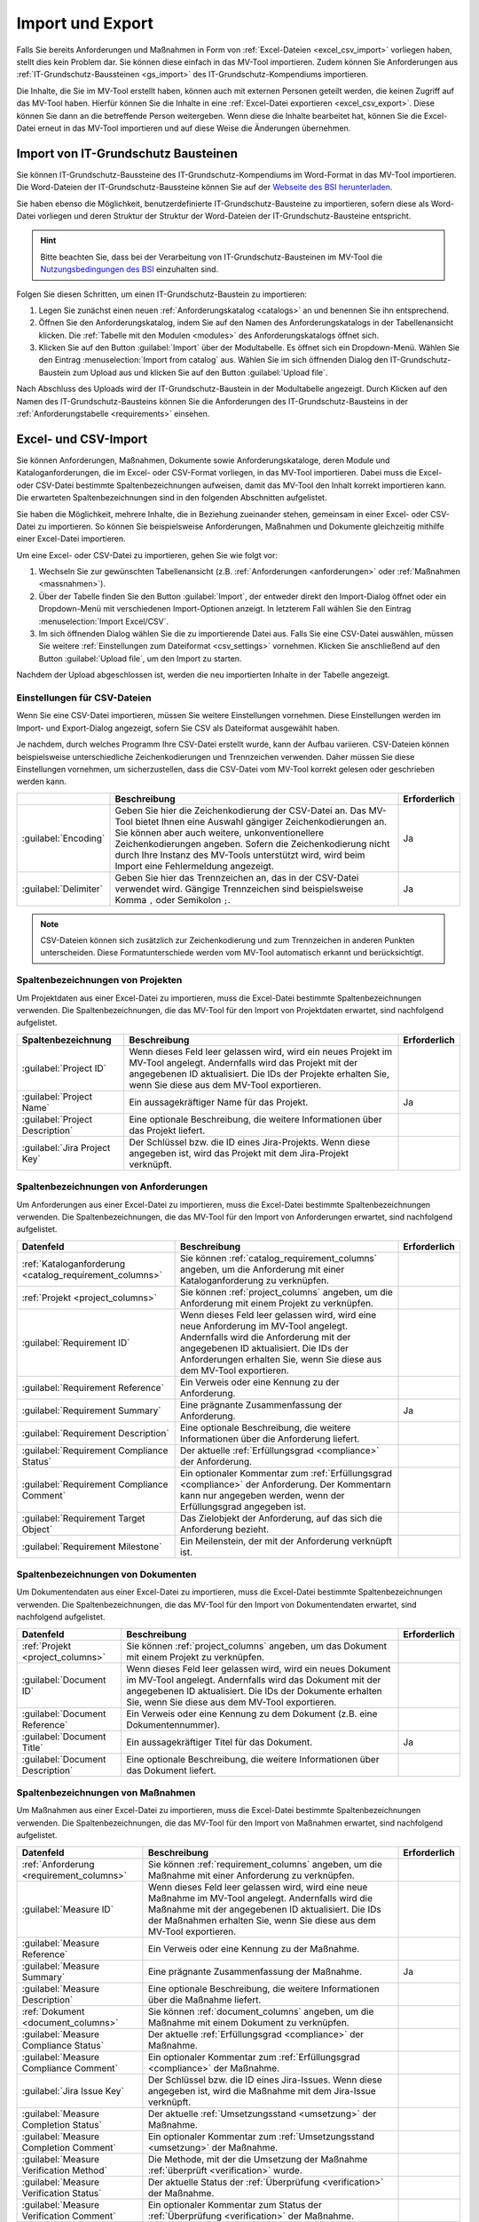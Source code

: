 #################
Import und Export
#################

Falls Sie bereits Anforderungen und Maßnahmen in Form von :ref:`Excel-Dateien
<excel_csv_import>` vorliegen haben, stellt dies kein Problem dar. Sie können diese
einfach in das MV-Tool importieren. Zudem können Sie Anforderungen aus
:ref:`IT-Grundschutz-Baussteinen <gs_import>` des IT-Grundschutz-Kompendiums
importieren.

Die Inhalte, die Sie im MV-Tool erstellt haben, können auch mit externen
Personen geteilt werden, die keinen Zugriff auf das MV-Tool haben. Hierfür
können Sie die Inhalte in eine :ref:`Excel-Datei exportieren <excel_csv_export>`.
Diese können Sie dann an die betreffende Person weitergeben. Wenn diese die
Inhalte bearbeitet hat, können Sie die Excel-Datei erneut in das MV-Tool
importieren und auf diese Weise die Änderungen übernehmen.

.. _gs_import:

Import von IT-Grundschutz Bausteinen
####################################

Sie können IT-Grundschutz-Baussteine des IT-Grundschutz-Kompendiums im
Word-Format in das MV-Tool importieren. Die Word-Dateien der
IT-Grundschutz-Baussteine können Sie auf der `Webseite des BSI herunterladen
<https://www.bsi.bund.de/DE/Themen/Unternehmen-und-Organisationen/Standards-und-Zertifizierung/IT-Grundschutz/IT-Grundschutz-Kompendium/IT-Grundschutz-Bausteine/Bausteine_Download_Edition_node.html>`_.

Sie haben ebenso die Möglichkeit, benutzerdefinierte IT-Grundschutz-Bausteine zu importieren,
sofern diese als Word-Datei vorliegen und deren Struktur der
Struktur der Word-Dateien der IT-Grundschutz-Bausteine entspricht.

.. hint::

  Bitte beachten Sie, dass bei der Verarbeitung von
  IT-Grundschutz-Bausteinen im MV-Tool die `Nutzungsbedingungen des BSI
  <https://www.bsi.bund.de/DE/Service/Nutzungsbedingungen/Nutzungsbedingungen_node.html>`_
  einzuhalten sind.

Folgen Sie diesen Schritten, um einen IT-Grundschutz-Baustein zu
importieren:

1. Legen Sie zunächst einen neuen :ref:`Anforderungskatalog <catalogs>` an und
   benennen Sie ihn entsprechend.
2. Öffnen Sie den Anforderungskatalog, indem Sie auf den Namen des
   Anforderungskatalogs in der Tabellenansicht klicken. Die
   :ref:`Tabelle mit den Modulen <modules>` des Anforderungskatalogs öffnet sich.
3. Klicken Sie auf den Button :guilabel:`Import` über der Modultabelle. Es
   öffnet sich ein Dropdown-Menü. Wählen Sie den Eintrag  :menuselection:`Import
   from catalog` aus. Wählen Sie im sich öffnenden Dialog den
   IT-Grundschutz-Baustein zum Upload aus und klicken Sie auf den Button
   :guilabel:`Upload file`.

Nach Abschluss des Uploads wird der IT-Grundschutz-Baustein in der
Modultabelle angezeigt. Durch Klicken auf den Namen des IT-Grundschutz-Bausteins
können Sie die Anforderungen des IT-Grundschutz-Bausteins in der
:ref:`Anforderungstabelle <requirements>` einsehen.

.. _excel_csv_import:

Excel- und CSV-Import
#####################

Sie können Anforderungen, Maßnahmen, Dokumente sowie Anforderungskataloge, deren
Module und Kataloganforderungen, die im Excel- oder CSV-Format vorliegen, in das
MV-Tool importieren. Dabei muss die Excel- oder CSV-Datei bestimmte
Spaltenbezeichnungen aufweisen, damit das MV-Tool den Inhalt korrekt importieren
kann. Die erwarteten Spaltenbezeichnungen sind in den folgenden Abschnitten
aufgelistet.

Sie haben die Möglichkeit, mehrere Inhalte, die in Beziehung zueinander stehen,
gemeinsam in einer Excel- oder CSV-Datei zu importieren. So können Sie
beispielsweise Anforderungen, Maßnahmen und Dokumente gleichzeitig mithilfe
einer Excel-Datei importieren.

Um eine Excel- oder CSV-Datei zu importieren, gehen Sie wie folgt vor:

1. Wechseln Sie zur gewünschten Tabellenansicht (z.B. :ref:`Anforderungen
   <anforderungen>` oder :ref:`Maßnahmen <massnahmen>`).
2. Über der Tabelle finden Sie den Button :guilabel:`Import`, der entweder
   direkt den Import-Dialog öffnet oder ein Dropdown-Menü mit verschiedenen
   Import-Optionen anzeigt. In letzterem Fall wählen Sie den Eintrag
   :menuselection:`Import Excel/CSV`.
3. Im sich öffnenden Dialog wählen Sie die zu importierende Datei aus. Falls Sie
   eine CSV-Datei auswählen, müssen Sie weitere 
   :ref:`Einstellungen zum Dateiformat <csv_settings>` vornehmen. Klicken Sie
   anschließend auf den Button :guilabel:`Upload file`, um den Import zu
   starten.

Nachdem der Upload abgeschlossen ist, werden die neu importierten Inhalte in der
Tabelle angezeigt.

.. _csv_settings:

Einstellungen für CSV-Dateien
=============================

Wenn Sie eine CSV-Datei importieren, müssen Sie weitere Einstellungen
vornehmen. Diese Einstellungen werden im Import- und Export-Dialog angezeigt,
sofern Sie CSV als Dateiformat ausgewählt haben.

Je nachdem, durch welches Programm Ihre CSV-Datei erstellt wurde, kann der
Aufbau variieren. CSV-Dateien können beispielsweise unterschiedliche
Zeichenkodierungen und Trennzeichen verwenden. Daher müssen Sie diese
Einstellungen vornehmen, um sicherzustellen, dass die CSV-Datei vom MV-Tool
korrekt gelesen oder geschrieben werden kann.

.. list-table::
   :header-rows: 1

   * - 
     - Beschreibung
     - Erforderlich
   * - :guilabel:`Encoding`
     - Geben Sie hier die Zeichenkodierung der CSV-Datei an. Das MV-Tool bietet
       Ihnen eine Auswahl gängiger Zeichenkodierungen an. Sie können aber auch
       weitere, unkonventionellere Zeichenkodierungen angeben. Sofern die
       Zeichenkodierung nicht durch Ihre Instanz des MV-Tools unterstützt wird,
       wird beim Import eine Fehlermeldung angezeigt.
     - Ja
   * - :guilabel:`Delimiter`
     - Geben Sie hier das Trennzeichen an, das in der CSV-Datei verwendet wird.
       Gängige Trennzeichen sind beispielsweise Komma ``,`` oder Semikolon ``;``.
     - Ja

.. note::

  CSV-Dateien können sich zusätzlich zur Zeichenkodierung und zum Trennzeichen
  in anderen Punkten unterscheiden. Diese Formatunterschiede werden vom MV-Tool
  automatisch erkannt und berücksichtigt.

.. _project_columns:

Spaltenbezeichnungen von Projekten
==================================

Um Projektdaten aus einer Excel-Datei zu importieren, muss die Excel-Datei
bestimmte Spaltenbezeichnungen verwenden. Die Spaltenbezeichnungen, die das
MV-Tool für den Import von Projektdaten erwartet, sind nachfolgend aufgelistet.

.. list-table::
   :header-rows: 1

   * - Spaltenbezeichnung
     - Beschreibung
     - Erforderlich
   * - :guilabel:`Project ID`
     - Wenn dieses Feld leer gelassen wird, wird ein neues Projekt im MV-Tool
       angelegt. Andernfalls wird das Projekt mit der angegebenen ID
       aktualisiert. Die IDs der Projekte erhalten Sie, wenn Sie diese aus dem
       MV-Tool exportieren.
     - 
   * - :guilabel:`Project Name`
     - Ein aussagekräftiger Name für das Projekt.
     - Ja
   * - :guilabel:`Project Description`
     - Eine optionale Beschreibung, die weitere Informationen über das Projekt liefert.
     - 
   * - :guilabel:`Jira Project Key`
     - Der Schlüssel bzw. die ID eines Jira-Projekts. Wenn diese angegeben ist,
       wird das Projekt mit dem Jira-Projekt verknüpft.
     - 


.. _requirement_columns:

Spaltenbezeichnungen von Anforderungen
======================================

Um Anforderungen aus einer Excel-Datei zu importieren, muss die Excel-Datei
bestimmte Spaltenbezeichnungen verwenden. Die Spaltenbezeichnungen, die das
MV-Tool für den Import von Anforderungen erwartet, sind nachfolgend aufgelistet.

.. list-table::
   :header-rows: 1

   * - Datenfeld
     - Beschreibung
     - Erforderlich
   * - :ref:`Kataloganforderung <catalog_requirement_columns>`
     - Sie können :ref:`catalog_requirement_columns` angeben, um die Anforderung
       mit einer Kataloganforderung zu verknüpfen.
     - 
   * - :ref:`Projekt <project_columns>`
     - Sie können :ref:`project_columns` angeben, um die Anforderung mit einem
       Projekt zu verknüpfen.
     - 
   * - :guilabel:`Requirement ID`
     - Wenn dieses Feld leer gelassen wird, wird eine neue Anforderung im
       MV-Tool angelegt. Andernfalls wird die Anforderung mit der angegebenen ID
       aktualisiert. Die IDs der Anforderungen erhalten Sie, wenn Sie diese aus
       dem MV-Tool exportieren.
     - 
   * - :guilabel:`Requirement Reference`
     - Ein Verweis oder eine Kennung zu der Anforderung.
     - 
   * - :guilabel:`Requirement Summary`
     - Eine prägnante Zusammenfassung der Anforderung.
     - Ja
   * - :guilabel:`Requirement Description`
     - Eine optionale Beschreibung, die weitere Informationen über die
       Anforderung liefert.
     - 
   * - :guilabel:`Requirement Compliance Status`
     - Der aktuelle :ref:`Erfüllungsgrad <compliance>` der Anforderung.
     - 
   * - :guilabel:`Requirement Compliance Comment`
     - Ein optionaler Kommentar zum :ref:`Erfüllungsgrad <compliance>` der
       Anforderung. Der Kommentarn kann nur angegeben werden, wenn der
       Erfüllungsgrad angegeben ist.
     - 
   * - :guilabel:`Requirement Target Object`
     - Das Zielobjekt der Anforderung, auf das sich die Anforderung bezieht.
     - 
   * - :guilabel:`Requirement Milestone`
     - Ein Meilenstein, der mit der Anforderung verknüpft ist.
     - 


.. _document_columns:

Spaltenbezeichnungen von Dokumenten
===================================

Um Dokumentendaten aus einer Excel-Datei zu importieren, muss die Excel-Datei
bestimmte Spaltenbezeichnungen verwenden. Die Spaltenbezeichnungen, die das
MV-Tool für den Import von Dokumentendaten erwartet, sind nachfolgend
aufgelistet.

.. list-table::
   :header-rows: 1

   * - Datenfeld
     - Beschreibung
     - Erforderlich
   * - :ref:`Projekt <project_columns>`
     - Sie können :ref:`project_columns` angeben, um das Dokument mit einem
       Projekt zu verknüpfen.
     - 
   * - :guilabel:`Document ID`
     - Wenn dieses Feld leer gelassen wird, wird ein neues Dokument im MV-Tool
       angelegt. Andernfalls wird das Dokument mit der angegebenen ID
       aktualisiert. Die IDs der Dokumente erhalten Sie, wenn Sie diese aus dem
       MV-Tool exportieren.
     - 
   * - :guilabel:`Document Reference`
     - Ein Verweis oder eine Kennung zu dem Dokument (z.B. eine
       Dokumentennummer).
     - 
   * - :guilabel:`Document Title`
     - Ein aussagekräftiger Titel für das Dokument.
     - Ja
   * - :guilabel:`Document Description`
     - Eine optionale Beschreibung, die weitere Informationen über das
       Dokument liefert.
     - 


.. _measure_columns:

Spaltenbezeichnungen von Maßnahmen
==================================

Um Maßnahmen aus einer Excel-Datei zu importieren, muss die Excel-Datei
bestimmte Spaltenbezeichnungen verwenden. Die Spaltenbezeichnungen, die das
MV-Tool für den Import von Maßnahmen erwartet, sind nachfolgend aufgelistet.

.. list-table::
   :header-rows: 1

   * - Datenfeld
     - Beschreibung
     - Erforderlich
   * - :ref:`Anforderung <requirement_columns>`
     - Sie können :ref:`requirement_columns` angeben, um die Maßnahme mit einer
       Anforderung zu verknüpfen.
     - 
   * - :guilabel:`Measure ID`
     - Wenn dieses Feld leer gelassen wird, wird eine neue Maßnahme im MV-Tool
       angelegt. Andernfalls wird die Maßnahme mit der angegebenen ID
       aktualisiert. Die IDs der Maßnahmen erhalten Sie, wenn Sie diese aus dem
       MV-Tool exportieren.
     - 
   * - :guilabel:`Measure Reference`
     - Ein Verweis oder eine Kennung zu der Maßnahme.
     - 
   * - :guilabel:`Measure Summary`
     - Eine prägnante Zusammenfassung der Maßnahme.
     - Ja
   * - :guilabel:`Measure Description`
     - Eine optionale Beschreibung, die weitere Informationen über die
       Maßnahme liefert.
     - 
   * - :ref:`Dokument <document_columns>`
     - Sie können :ref:`document_columns` angeben, um die Maßnahme mit einem
       Dokument zu verknüpfen.
     - 
   * - :guilabel:`Measure Compliance Status`
     - Der aktuelle :ref:`Erfüllungsgrad <compliance>` der Maßnahme.
     - 
   * - :guilabel:`Measure Compliance Comment`
     - Ein optionaler Kommentar zum :ref:`Erfüllungsgrad <compliance>` der
       Maßnahme.
     - 
   * - :guilabel:`Jira Issue Key`
     - Der Schlüssel bzw. die ID eines Jira-Issues. Wenn diese angegeben ist,
       wird die Maßnahme mit dem Jira-Issue verknüpft.
     - 
   * - :guilabel:`Measure Completion Status`
     - Der aktuelle :ref:`Umsetzungsstand <umsetzung>` der Maßnahme.
     - 
   * - :guilabel:`Measure Completion Comment`
     - Ein optionaler Kommentar zum :ref:`Umsetzungsstand <umsetzung>` der
       Maßnahme.
     - 
   * - :guilabel:`Measure Verification Method`
     - Die Methode, mit der die Umsetzung der Maßnahme :ref:`überprüft
       <verification>` wurde.
     - 
   * - :guilabel:`Measure Verification Status`
     - Der aktuelle Status der :ref:`Überprüfung <verification>` der Maßnahme.
     - 
   * - :guilabel:`Measure Verification Comment`
     - Ein optionaler Kommentar zum Status der :ref:`Überprüfung <verification>`
       der Maßnahme.
     - 

.. _catalog_columns:

Spaltenbezeichnungen von Anforderungskatalogen
==============================================

Um Anforderungskatalogdaten aus einer Excel-Datei zu importieren, muss die
Excel-Datei bestimmte Spaltenbezeichnungen verwenden. Die Spaltenbezeichnungen,
die das MV-Tool für den Import von Anforderungskatalogdaten erwartet, sind
nachfolgend aufgelistet.

.. list-table::
   :header-rows: 1

   * - Datenfeld
     - Beschreibung
     - Erforderlich
   * - :guilabel:`Catalog ID`
     - Wenn dieses Feld leer gelassen wird, wird ein neuer Katalog im
       MV-Tool angelegt. Andernfalls wird der Katalog mit der angegebenen ID
       aktualisiert. Die IDs der Kataloge erhalten Sie, wenn Sie diese aus dem
       MV-Tool exportieren.
     - 
   * - :guilabel:`Catalog Reference`
     - Ein Verweis oder eine Kennung für den Katalog.
     - 
   * - :guilabel:`Catalog Title`
     - Ein aussagekräftiger Titel für den Katalog.
     - Ja
   * - :guilabel:`Catalog Description`
     - Eine optionale Beschreibung, die weitere Informationen über den Katalog
       liefert.
     - 


.. _module_columns:

Spaltenbezeichnungen von Modulen
================================

Um Moduldaten aus einer Excel-Datei zu importieren, muss die Excel-Datei
bestimmte Spaltenbezeichnungen verwenden. Die Spaltenbezeichnungen, die das
MV-Tool für den Import von Moduldaten erwartet, sind nachfolgend aufgelistet.

.. list-table::
   :header-rows: 1

   * - Datenfeld
     - Beschreibung
     - Erforderlich
   * - :ref:`Katalog <catalog_columns>`
     - Sie können :ref:`catalog_columns` angeben, um das Modul mit einem
       Katalog zu verknüpfen.
     - 
   * - :guilabel:`Catalog Module ID`
     - Wenn dieses Feld leer gelassen wird, wird ein neues Modul im
       MV-Tool angelegt. Andernfalls wird das Modul mit der angegebenen ID
       aktualisiert. Die IDs der Module erhalten Sie, wenn Sie diese aus dem
       MV-Tool exportieren.
     - 
   * - :guilabel:`Catalog Module Reference`
     - Ein Verweis oder eine Kennung für das Modul.
     - 
   * - :guilabel:`Catalog Module Title`
     - Ein aussagekräftiger Titel für das Modul.
     - Ja
   * - :guilabel:`Catalog Module Description`
     - Eine optionale Beschreibung, die weitere Informationen über das Modul liefert.
     - 


.. _catalog_requirement_columns:

Spaltenbezeichnungen von Kataloganforderungen
=============================================

Um Kataloganforderungen aus einer Excel-Datei zu importieren, muss die
Excel-Datei bestimmte Spaltenbezeichnungen verwenden. Die Spaltenbezeichnungen,
die das MV-Tool für den Import von Kataloganforderungen erwartet, sind
nachfolgend aufgelistet.

.. list-table::
   :header-rows: 1

   * - Datenfeld
     - Beschreibung
     - Erforderlich
   * - :ref:`Modul <module_columns>`
     - Sie können :ref:`module_columns` angeben, um die Kataloganforderung mit
       einem Modul zu verknüpfen.
     - 
   * - :guilabel:`Catalog Requirement ID`
     - Wenn dieses Feld leer gelassen wird, wird eine neue Kataloganforderung im
       MV-Tool angelegt. Andernfalls wird die Kataloganforderung mit der
       angegebenen ID aktualisiert. Die IDs der Kataloganforderungen erhalten
       Sie, wenn Sie diese aus dem MV-Tool exportieren.
     - 
   * - :guilabel:`Catalog Requirement Reference`
     - Ein Verweis oder eine Kennung für die Kataloganforderung.
     - 
   * - :guilabel:`Catalog Requirement Summary`
     - Eine prägnante Zusammenfassung der Kataloganforderung. Es handelt sich um
       ein optionales Feld.
     - 
   * - :guilabel:`Catalog Requirement Description`
     - Eine optionale Beschreibung, die weitere Informationen über die
       Kataloganforderung liefert.
     - 

.. _excel_csv_export:

Excel- und CSV-Export
#####################

Der Export von Inhalten aus dem MV-Tool in eine Excel- oder CSV-Datei ist in
allen Tabellenansichten möglich. Sie können beispielsweise Projektdaten,
Anforderungen, Maßnahmen, Dokumente, Anforderungskataloge, Module und
Kataloganforderungen exportieren.

Um Inhalte in eine Excel- oder CSV-Datei zu exportieren, folgen Sie bitte diesen
Schritten:

1. Klicken Sie auf den Button :guilabel:`Export` oberhalb der Tabelle.
   Wählen Sie im sich öffnenden Dialog die Spalten aus, die Sie exportieren
   möchten, und klicken Sie auf :guilabel:`Next`.
2. Im nächsten Schritt wählen Sie das gewünschte Dateiformat (Excel oder CSV)
   aus und geben Sie den gewünschten Dateinamen für die zu exportierende Datei ein.
   Falls Sie CSV als Dateiformat ausgewählt haben, müssen Sie weitere
   :ref:`Einstellungen zum Dateiformat <csv_settings>` vornehmen. Klicken Sie
   abschließend auf :guilabel:`Download`, um den Export zu starten.
3. Sobald der Downloadvorgang abgeschlossen ist, klicken Sie auf den Button
   :guilabel:`Save file`, um die heruntergeladene Datei zu speichern.

.. hint:

  Wenn Sie eine Excel- oder CSV-Datei exportieren, werden nur die Inhalte
  exportiert, die gerade in der Tabelle angezeigt werden. Wenn Sie also
  beispielsweise in der Tabelle :ref:`Anforderungen <anforderungen>` nach
  bestimmten Anforderungen suchen oder filtern, werden nur die resultierenden
  Anforderungen exportiert. Auch die Sortierung der Inhalte in der Tabelle wird
  beim Export berücksichtigt.

  Leere Spalten werden beim Export nicht berücksichtigt, auch wenn sie in der
  Auswahl der zu exportierenden Spalten enthalten sind.
